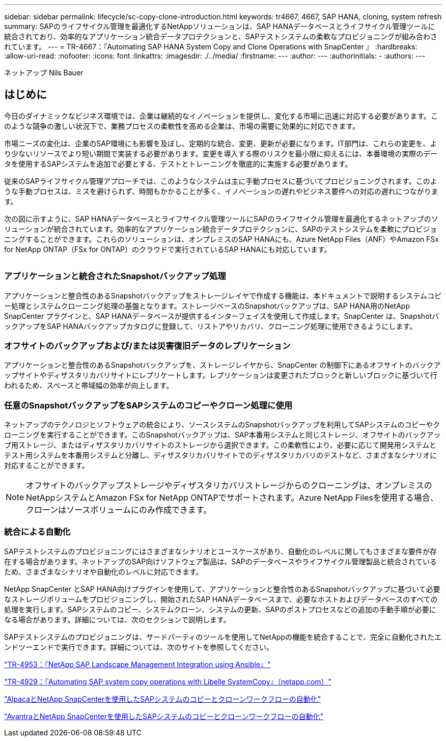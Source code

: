 ---
sidebar: sidebar 
permalink: lifecycle/sc-copy-clone-introduction.html 
keywords: tr4667, 4667, SAP HANA, cloning, system refresh 
summary: SAPのライフサイクル管理を最適化するNetAppソリューションは、SAP HANAデータベースとライフサイクル管理ツールに統合されており、効率的なアプリケーション統合データプロテクションと、SAPテストシステムの柔軟なプロビジョニングが組み合わされています。 
---
= TR-4667：『Automating SAP HANA System Copy and Clone Operations with SnapCenter 』
:hardbreaks:
:allow-uri-read: 
:nofooter: 
:icons: font
:linkattrs: 
:imagesdir: ./../media/
:firstname: ---
:author: ---
:authorinitials: -
:authors: ---


ネットアップ Nils Bauer



== はじめに

今日のダイナミックなビジネス環境では、企業は継続的なイノベーションを提供し、変化する市場に迅速に対応する必要があります。このような競争の激しい状況下で、業務プロセスの柔軟性を高める企業は、市場の需要に効果的に対応できます。

市場ニーズの変化は、企業のSAP環境にも影響を及ぼし、定期的な統合、変更、更新が必要になります。IT部門は、これらの変更を、より少ないリソースでより短い期間で実装する必要があります。変更を導入する際のリスクを最小限に抑えるには、本番環境の実際のデータを使用するSAPシステムを追加で必要とする、テストとトレーニングを徹底的に実施する必要があります。

従来のSAPライフサイクル管理アプローチでは、このようなシステムは主に手動プロセスに基づいてプロビジョニングされます。このような手動プロセスは、ミスを避けられず、時間もかかることが多く、イノベーションの遅れやビジネス要件への対応の遅れにつながります。

次の図に示すように、SAP HANAデータベースとライフサイクル管理ツールにSAPのライフサイクル管理を最適化するネットアップのソリューションが統合されています。効率的なアプリケーション統合データプロテクションに、SAPのテストシステムを柔軟にプロビジョニングすることができます。これらのソリューションは、オンプレミスのSAP HANAにも、Azure NetApp Files（ANF）やAmazon FSx for NetApp ONTAP（FSx for ONTAP）のクラウドで実行されているSAP HANAにも対応しています。

image:sc-copy-clone-image1.png[""]



=== *アプリケーションと統合されたSnapshotバックアップ処理*

アプリケーションと整合性のあるSnapshotバックアップをストレージレイヤで作成する機能は、本ドキュメントで説明するシステムコピー処理とシステムクローニング処理の基盤となります。ストレージベースのSnapshotバックアップは、SAP HANA用のNetApp SnapCenter プラグインと、SAP HANAデータベースが提供するインターフェイスを使用して作成します。SnapCenter は、SnapshotバックアップをSAP HANAバックアップカタログに登録して、リストアやリカバリ、クローニング処理に使用できるようにします。



=== *オフサイトのバックアップおよび/または災害復旧データのレプリケーション*

アプリケーションと整合性のあるSnapshotバックアップを、ストレージレイヤから、SnapCenter の制御下にあるオフサイトのバックアップサイトやディザスタリカバリサイトにレプリケートします。レプリケーションは変更されたブロックと新しいブロックに基づいて行われるため、スペースと帯域幅の効率が向上します。



=== *任意のSnapshotバックアップをSAPシステムのコピーやクローン処理に使用*

ネットアップのテクノロジとソフトウェアの統合により、ソースシステムのSnapshotバックアップを利用してSAPシステムのコピーやクローニングを実行することができます。このSnapshotバックアップは、SAP本番用システムと同じストレージ、オフサイトのバックアップ用ストレージ、またはディザスタリカバリサイトのストレージから選択できます。この柔軟性により、必要に応じて開発用システムとテスト用システムを本番用システムと分離し、ディザスタリカバリサイトでのディザスタリカバリのテストなど、さまざまなシナリオに対応することができます。


NOTE: オフサイトのバックアップストレージやディザスタリカバリストレージからのクローニングは、オンプレミスのNetAppシステムとAmazon FSx for NetApp ONTAPでサポートされます。Azure NetApp Filesを使用する場合、クローンはソースボリュームにのみ作成できます。



=== *統合による自動化*

SAPテストシステムのプロビジョニングにはさまざまなシナリオとユースケースがあり、自動化のレベルに関してもさまざまな要件が存在する場合があります。ネットアップのSAP向けソフトウェア製品は、SAPのデータベースやライフサイクル管理製品と統合されているため、さまざまなシナリオや自動化のレベルに対応できます。

NetApp SnapCenter とSAP HANA向けプラグインを使用して、アプリケーションと整合性のあるSnapshotバックアップに基づいて必要なストレージボリュームをプロビジョニングし、開始されたSAP HANAデータベースまで、必要なホストおよびデータベースのすべての処理を実行します。SAPシステムのコピー、システムクローン、システムの更新、SAPのポストプロセスなどの追加の手動手順が必要になる場合があります。詳細については、次のセクションで説明します。

SAPテストシステムのプロビジョニングは、サードパーティのツールを使用してNetAppの機能を統合することで、完全に自動化されたエンドツーエンドで実行できます。詳細については、次のサイトを参照してください。

https://docs.netapp.com/us-en/netapp-solutions-sap/lifecycle/lama-ansible-introduction.html["TR-4953：『NetApp SAP Landscape Management Integration using Ansible』"]

https://docs.netapp.com/us-en/netapp-solutions-sap/lifecycle/libelle-sc-overview.html["TR-4929：『Automating SAP system copy operations with Libelle SystemCopy』（netapp.com）"]

https://docs.netapp.com/us-en/netapp-solutions-sap/briefs/sap-alpaca-automation.html#solution-overview["AlpacaとNetApp SnapCenterを使用したSAPシステムのコピーとクローンワークフローの自動化"]

https://docs.netapp.com/us-en/netapp-solutions-sap/briefs/sap-avantra-automation.html#solution-overview["AvantraとNetApp SnapCenterを使用したSAPシステムのコピーとクローンワークフローの自動化"]
